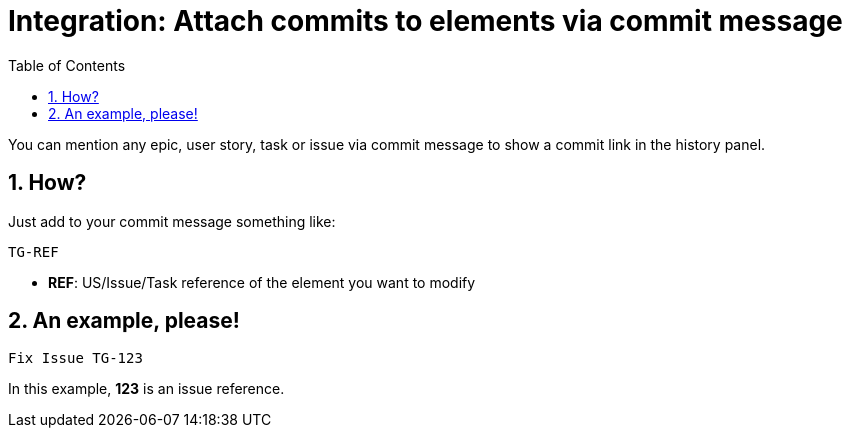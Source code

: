 = Integration: Attach commits to elements via commit message
:toc: left
:numbered:
:source-highlighter: pygments
:pygments-style: friendly

You can mention any epic, user story, task or issue via commit message to show a commit link in the history panel.


== How?

Just add to your commit message something like:

```
TG-REF
```
- **REF**: US/Issue/Task reference of the element you want to modify


== An example, please!

```
Fix Issue TG-123
```
In this example, *123* is an issue reference.
